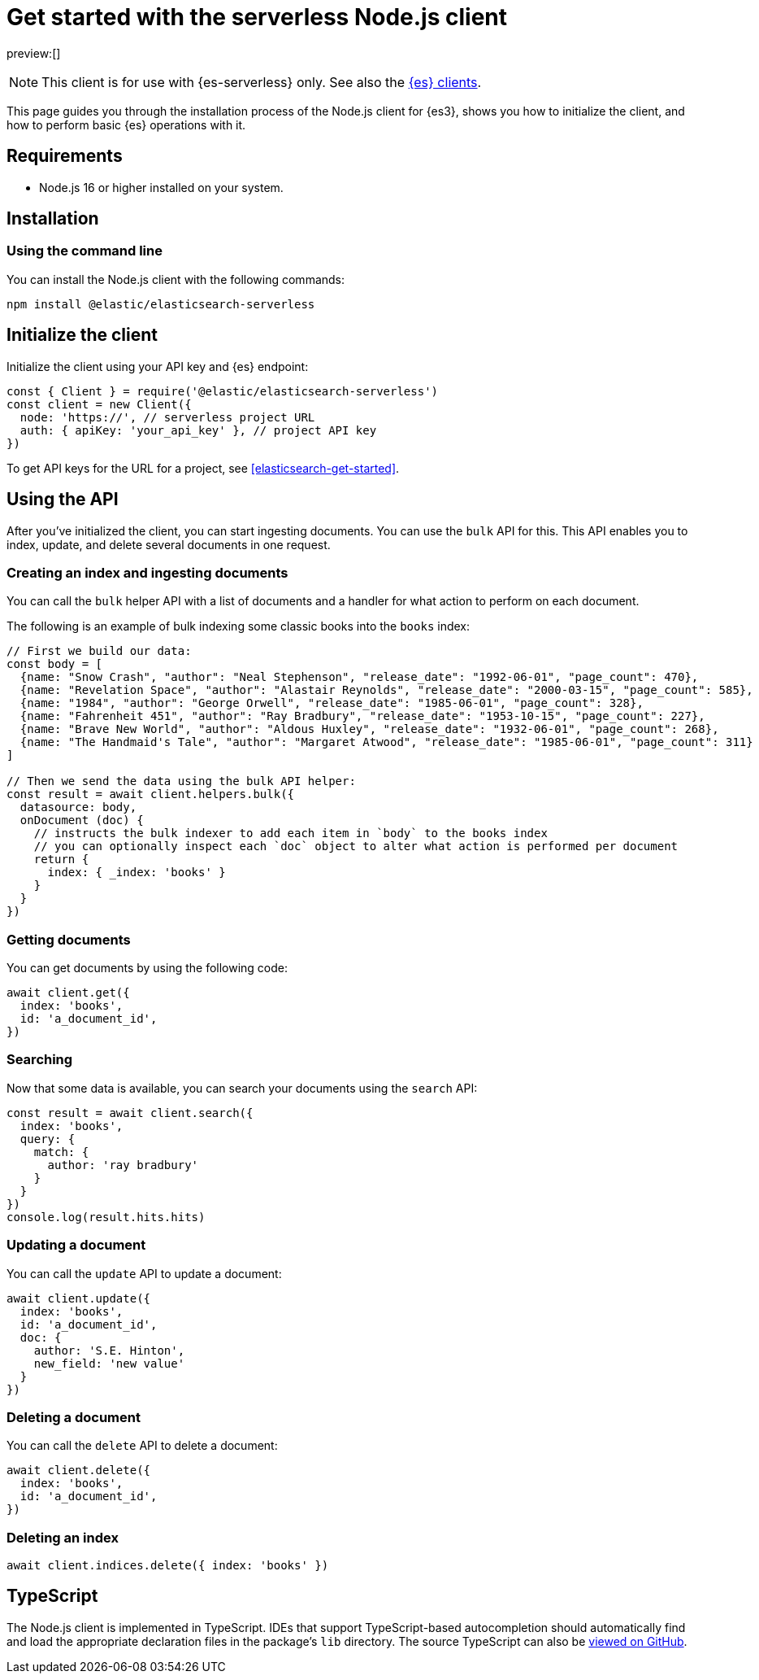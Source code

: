 [[elasticsearch-nodejs-client-getting-started]]
= Get started with the serverless Node.js client

// :description: Set up and use the Node.js client for {es3}.
// :keywords: serverless, elasticsearch, nodejs, how to

preview:[]

[NOTE]
====
This client is for use with {es-serverless} only. See also the https://www.elastic.co/guide/en/elasticsearch/client/index.html[{es} clients]. 
====

This page guides you through the installation process of the Node.js
client for {es3}, shows you how to initialize the client, and how to perform basic
{es} operations with it.

[discrete]
[[elasticsearch-nodejs-client-getting-started-requirements]]
== Requirements

* Node.js 16 or higher installed on your system.

[discrete]
[[elasticsearch-nodejs-client-getting-started-installation]]
== Installation

[discrete]
[[elasticsearch-nodejs-client-getting-started-using-the-command-line]]
=== Using the command line

You can install the Node.js client with the following
commands:

[source,bash]
----
npm install @elastic/elasticsearch-serverless
----

[discrete]
[[elasticsearch-nodejs-client-getting-started-initialize-the-client]]
== Initialize the client

Initialize the client using your API key and {es} endpoint:

[source,js]
----
const { Client } = require('@elastic/elasticsearch-serverless')
const client = new Client({
  node: 'https://', // serverless project URL
  auth: { apiKey: 'your_api_key' }, // project API key
})
----

To get API keys for the URL for a project, see <<elasticsearch-get-started>>.

[discrete]
[[elasticsearch-nodejs-client-getting-started-using-the-api]]
== Using the API

After you've initialized the client, you can start ingesting documents.
You can use the `bulk` API for this.
This API enables you to index, update, and delete several documents in one request.

[discrete]
[[elasticsearch-nodejs-client-getting-started-creating-an-index-and-ingesting-documents]]
=== Creating an index and ingesting documents

You can call the `bulk` helper API with a list of documents and a handler for
what action to perform on each document.

The following is an example of bulk indexing some classic books into the `books`
index:

[source,js]
----
// First we build our data:
const body = [
  {name: "Snow Crash", "author": "Neal Stephenson", "release_date": "1992-06-01", "page_count": 470},
  {name: "Revelation Space", "author": "Alastair Reynolds", "release_date": "2000-03-15", "page_count": 585},
  {name: "1984", "author": "George Orwell", "release_date": "1985-06-01", "page_count": 328},
  {name: "Fahrenheit 451", "author": "Ray Bradbury", "release_date": "1953-10-15", "page_count": 227},
  {name: "Brave New World", "author": "Aldous Huxley", "release_date": "1932-06-01", "page_count": 268},
  {name: "The Handmaid's Tale", "author": "Margaret Atwood", "release_date": "1985-06-01", "page_count": 311}
]

// Then we send the data using the bulk API helper:
const result = await client.helpers.bulk({
  datasource: body,
  onDocument (doc) {
    // instructs the bulk indexer to add each item in `body` to the books index
    // you can optionally inspect each `doc` object to alter what action is performed per document
    return {
      index: { _index: 'books' }
    }
  }
})
----

[discrete]
[[elasticsearch-nodejs-client-getting-started-getting-documents]]
=== Getting documents

You can get documents by using the following code:

[source,js]
----
await client.get({
  index: 'books',
  id: 'a_document_id',
})
----

[discrete]
[[elasticsearch-nodejs-client-getting-started-searching]]
=== Searching

Now that some data is available, you can search your documents using the `search` API:

[source,js]
----
const result = await client.search({
  index: 'books',
  query: {
    match: {
      author: 'ray bradbury'
    }
  }
})
console.log(result.hits.hits)
----

[discrete]
[[elasticsearch-nodejs-client-getting-started-updating-a-document]]
=== Updating a document

You can call the `update` API to update a document:

[source,js]
----
await client.update({
  index: 'books',
  id: 'a_document_id',
  doc: {
    author: 'S.E. Hinton',
    new_field: 'new value'
  }
})
----

[discrete]
[[elasticsearch-nodejs-client-getting-started-deleting-a-document]]
=== Deleting a document

You can call the `delete` API to delete a document:

[source,js]
----
await client.delete({
  index: 'books',
  id: 'a_document_id',
})
----

[discrete]
[[elasticsearch-nodejs-client-getting-started-deleting-an-index]]
=== Deleting an index

[source,js]
----
await client.indices.delete({ index: 'books' })
----

[discrete]
[[elasticsearch-nodejs-client-getting-started-typescript]]
== TypeScript

The Node.js client is implemented in TypeScript. IDEs that support
TypeScript-based autocompletion should automatically find and load the
appropriate declaration files in the package's `lib` directory.
The source TypeScript can also be
https://github.com/elastic/elasticsearch-serverless-js/tree/main/src[viewed on GitHub].
